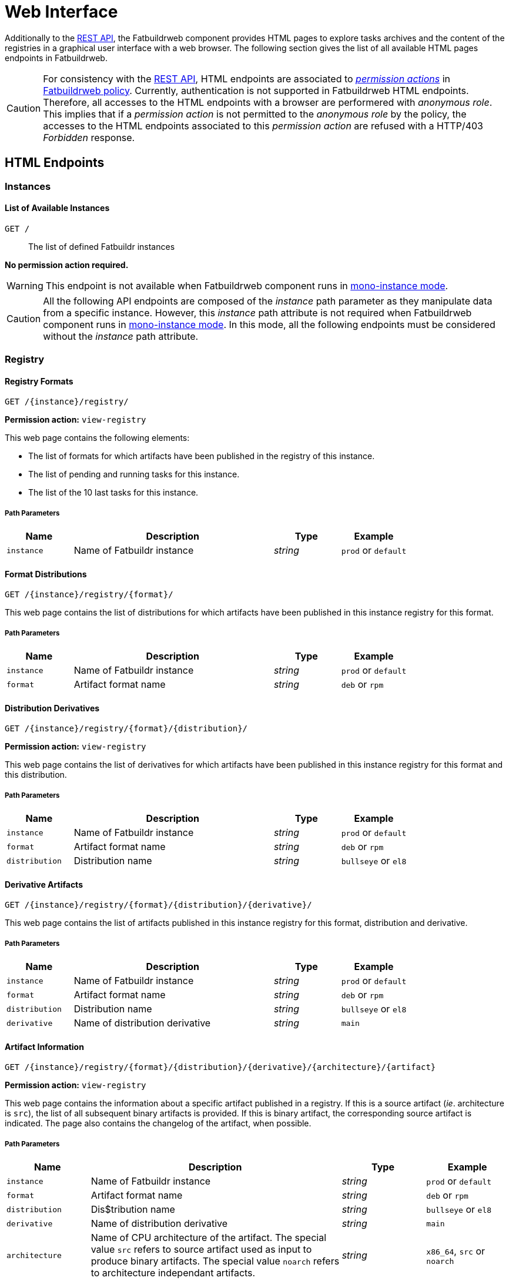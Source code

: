 = Web Interface
:tbl-pathparams-cols-specs: 1,3,1,1
:tbl-queryparams-cols-specs: 1,3,1,1,1

Additionally to the xref:api.adoc[REST API], the Fatbuildrweb component provides
HTML pages to explore tasks archives and the content of the registries in a
graphical user interface with a web browser. The following section gives the
list of all available HTML pages endpoints in Fatbuildrweb.

CAUTION: For consistency with the xref:api.adoc[REST API], HTML endpoints are
associated to xref:admin:web.adoc#perms[_permission actions_] in
xref:admin:web.adoc#policy[Fatbuildrweb policy]. Currently, authentication is
not supported in Fatbuildrweb HTML endpoints. Therefore, all accesses to the
HTML endpoints with a browser are performered with _anonymous role_. This
implies that if a _permission action_ is not permitted to the _anonymous role_
by the policy, the accesses to the HTML endpoints associated to this _permission
action_ are refused with a HTTP/403 _Forbidden_ response.

== HTML Endpoints

=== Instances

==== List of Available Instances

`GET /`:: The list of defined Fatbuildr instances

*No permission action required.*

WARNING: This endpoint is not available when Fatbuildrweb component runs in
xref:admin:web.adoc#monoinstance[mono-instance mode].

CAUTION: All the following API endpoints are composed of the _instance_ path
parameter as they manipulate data from a specific instance. However, this
_instance_ path attribute is not required when Fatbuildrweb component runs in
xref:admin:web.adoc#monoinstance[mono-instance mode]. In this mode, all the
following endpoints must be considered without the _instance_ path attribute.

=== Registry

==== Registry Formats

`GET /\{instance}/registry/`

*Permission action:* `view-registry`

This web page contains the following elements:

* The list of formats for which artifacts have been published in the registry of
  this instance.
* The list of pending and running tasks for this instance.
* The list of the 10 last tasks for this instance.

===== Path Parameters

[cols="{tbl-pathparams-cols-specs}"]
|===
|Name|Description|Type|Example

|`instance`
|Name of Fatbuildr instance
|_string_
| `prod` or `default`
|===

==== Format Distributions

`GET /\{instance}/registry/\{format}/`

This web page contains the list of distributions for which artifacts have been
published in this instance registry for this format.

===== Path Parameters

[cols="{tbl-pathparams-cols-specs}"]
|===
|Name|Description|Type|Example

|`instance`
|Name of Fatbuildr instance
|_string_
| `prod` or `default`

|`format`
|Artifact format name
|_string_
|`deb` or `rpm`
|===

==== Distribution Derivatives

`GET /\{instance}/registry/\{format}/\{distribution}/`

*Permission action:* `view-registry`

This web page contains the list of derivatives for which artifacts have been
published in this instance registry for this format and this distribution.

===== Path Parameters

[cols="{tbl-pathparams-cols-specs}"]
|===
|Name|Description|Type|Example

|`instance`
|Name of Fatbuildr instance
|_string_
| `prod` or `default`

|`format`
|Artifact format name
|_string_
|`deb` or `rpm`

|`distribution`
|Distribution name
|_string_
|`bullseye` or `el8`
|===

==== Derivative Artifacts

`GET /\{instance}/registry/\{format}/\{distribution}/\{derivative}/`

This web page contains the list of artifacts published in this instance registry
for this format, distribution and derivative.

===== Path Parameters

[cols="{tbl-pathparams-cols-specs}"]
|===
|Name|Description|Type|Example

|`instance`
|Name of Fatbuildr instance
|_string_
| `prod` or `default`

|`format`
|Artifact format name
|_string_
|`deb` or `rpm`

|`distribution`
|Distribution name
|_string_
|`bullseye` or `el8`

|`derivative`
|Name of distribution derivative
|_string_
|`main`
|===

==== Artifact Information

`GET /\{instance}/registry/\{format}/\{distribution}/\{derivative}/\{architecture}/\{artifact}`

*Permission action:* `view-registry`

This web page contains the information about a specific artifact published in a
registry. If this is a source artifact (_ie_. architecture is `src`), the list
of all subsequent binary artifacts is provided. If this is binary artifact, the
corresponding source artifact is indicated. The page also contains the changelog
of the artifact, when possible.

===== Path Parameters

[cols="{tbl-pathparams-cols-specs}"]
|===
|Name|Description|Type|Example

|`instance`
|Name of Fatbuildr instance
|_string_
| `prod` or `default`

|`format`
|Artifact format name
|_string_
|`deb` or `rpm`

|`distribution`
|Dis$tribution name
|_string_
|`bullseye` or `el8`

|`derivative`
|Name of distribution derivative
|_string_
|`main`

|`architecture`
|Name of CPU architecture of the artifact. The special value `src` refers to
source artifact used as input to produce binary artifacts. The special value
`noarch` refers to architecture independant artifacts.
|_string_
|`x86_64`, `src` or `noarch`
|===

==== Artifact Search

`GET /\{instance}/search`

*Permission action:* `view-registry`

The search results for a given part of artifact name. All founds artifacts are
classified by respective formats, distributions and derivatives.

===== Path Parameters

[cols="{tbl-pathparams-cols-specs}"]
|===
|Name|Description|Type|Example

|`instance`
|Name of Fatbuildr instance
|_string_
| `prod` or `default`
|===

===== Query Parameters

[cols="{tbl-queryparams-cols-specs}"]
|===
|Name|Description|Type|Required|Example

|`artifact`
|Part of artifact name to search. All artifacts whose name contains this
parameter are selected in results.
|_string_
|✓
|`fatbuildr`
|===

=== Tasks

==== Task Output

`GET /\{instance}/watch/\{task}.html`

*Permission action:* `view-task`

This web page contains the outputs of a given task.

===== Path Parameters

[cols="{tbl-pathparams-cols-specs}"]
|===
|Name|Description|Type|Example

|`instance`
|Name of Fatbuildr instance
|_string_
|`prod` or `default`

|`task`
|Task UUID
|_uuid_
|
|===
